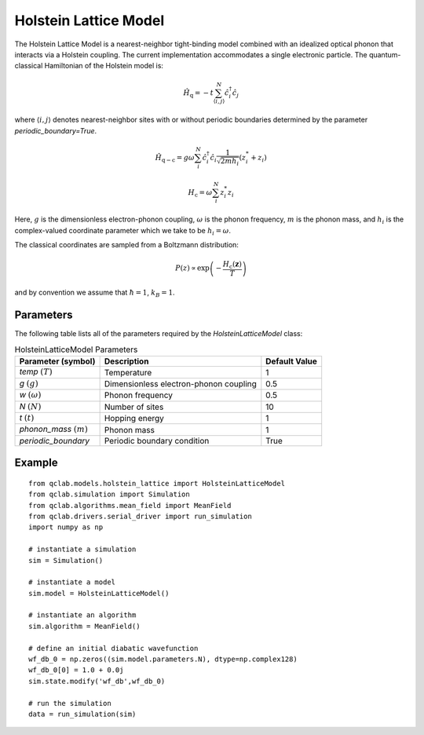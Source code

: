 .. _holstein_model:

Holstein Lattice Model
~~~~~~~~~~~~~~~~~~~~~~

The Holstein Lattice Model is a nearest-neighbor tight-binding model combined with an idealized optical phonon that interacts via a 
Holstein coupling. The current implementation accommodates a single electronic particle. The quantum-classical Hamiltonian of the Holstein model is:

.. math::
    
    \hat{H}_{\mathrm{q}} = -t\sum_{\langle i,j\rangle}^{N}\hat{c}^{\dagger}_{i}\hat{c}_{j}

where :math:`\langle i,j\rangle` denotes nearest-neighbor sites with or without periodic boundaries determined by the parameter `periodic_boundary=True`.

.. math::

    \hat{H}_{\mathrm{q-c}} = g\omega\sum_{i}^{N} \hat{c}^{\dagger}_{i}\hat{c}_{i} \frac{1}{\sqrt{2mh_{i}}} \left(z^{*}_{i} + z_{i}\right)

.. math::

    H_{\mathrm{c}} = \omega \sum_{i}^{N} z^{*}_{i} z_{i}

Here, :math:`g` is the dimensionless electron-phonon coupling, :math:`\omega` is the phonon frequency, :math:`m` is the phonon mass, and :math:`h_{i}` is 
the complex-valued coordinate parameter which we take to be :math:`h_{i} = \omega`. 

The classical coordinates are sampled from a Boltzmann distribution:

.. math::

    P(z) \propto \exp\left(-\frac{H_{\mathrm{c}}(\boldsymbol{z})}{T}\right)

and by convention we assume that :math:`\hbar = 1`, :math:`k_{B} = 1`.

Parameters
----------

The following table lists all of the parameters required by the `HolsteinLatticeModel` class:

.. list-table:: HolsteinLatticeModel Parameters
   :header-rows: 1

   * - Parameter (symbol)
     - Description
     - Default Value
   * - `temp` :math:`(T)`
     - Temperature
     - 1
   * - `g` :math:`(g)`
     - Dimensionless electron-phonon coupling
     - 0.5
   * - `w` :math:`(\omega)`
     - Phonon frequency
     - 0.5
   * - `N` :math:`(N)`
     - Number of sites
     - 10
   * - `t` :math:`(t)`
     - Hopping energy
     - 1
   * - `phonon_mass` :math:`(m)`
     - Phonon mass
     - 1
   * - `periodic_boundary`
     - Periodic boundary condition
     - True

     
Example
-------

::

    from qclab.models.holstein_lattice import HolsteinLatticeModel
    from qclab.simulation import Simulation
    from qclab.algorithms.mean_field import MeanField
    from qclab.drivers.serial_driver import run_simulation
    import numpy as np

    # instantiate a simulation
    sim = Simulation()

    # instantiate a model 
    sim.model = HolsteinLatticeModel()

    # instantiate an algorithm 
    sim.algorithm = MeanField()

    # define an initial diabatic wavefunction 
    wf_db_0 = np.zeros((sim.model.parameters.N), dtype=np.complex128)
    wf_db_0[0] = 1.0 + 0.0j
    sim.state.modify('wf_db',wf_db_0)

    # run the simulation
    data = run_simulation(sim)